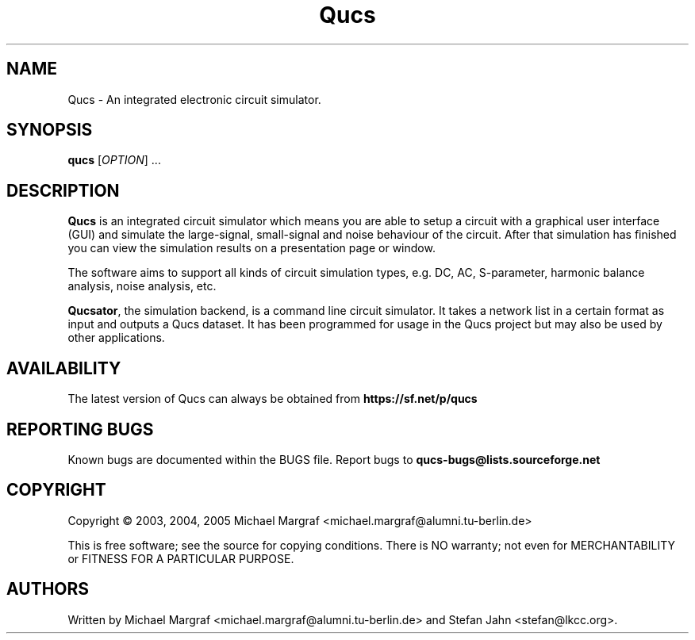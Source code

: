 .TH Qucs "1" "September 2004" "Debian/GNU Linux" "User Commands"
.SH NAME
Qucs \- An integrated electronic circuit simulator.
.SH SYNOPSIS
.B qucs
[\fIOPTION\fR] ...
.SH DESCRIPTION

\fBQucs\fR is an integrated circuit simulator which means you are able
to setup a circuit with a graphical user interface (GUI) and simulate
the large-signal, small-signal and noise behaviour of the circuit.
After that simulation has finished you can view the simulation results
on a presentation page or window.

The software aims to support all kinds of circuit simulation types,
e.g. DC, AC, S-parameter, harmonic balance analysis, noise analysis,
etc.

\fBQucsator\fR, the simulation backend, is a command line circuit
simulator.  It takes a network list in a certain format as input and
outputs a Qucs dataset.  It has been programmed for usage in the Qucs
project but may also be used by other applications.

.SH AVAILABILITY
The latest version of Qucs can always be obtained from
\fBhttps://sf.net/p/qucs\fR
.SH "REPORTING BUGS"
Known bugs are documented within the BUGS file.  Report bugs to
\fBqucs-bugs@lists.sourceforge.net\fR
.SH COPYRIGHT
Copyright \(co 2003, 2004, 2005 Michael Margraf <michael.margraf@alumni.tu-berlin.de>
.PP
This is free software; see the source for copying conditions.  There is NO
warranty; not even for MERCHANTABILITY or FITNESS FOR A PARTICULAR PURPOSE.
.SH AUTHORS
Written by Michael Margraf <michael.margraf@alumni.tu-berlin.de> and
Stefan Jahn <stefan@lkcc.org>.
